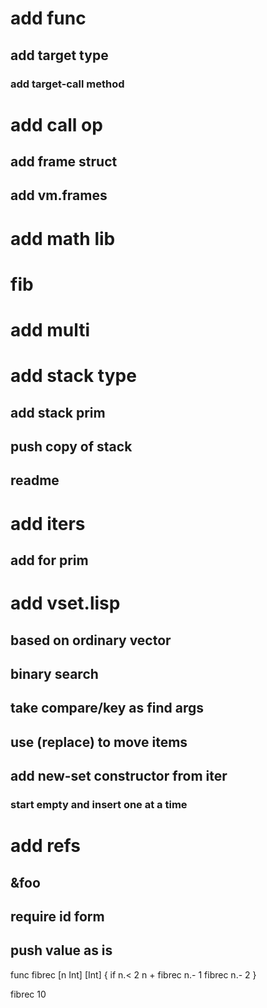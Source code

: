 * add func
** add target type
*** add target-call method
* add call op
** add frame struct
** add vm.frames
* add math lib
* fib
* add multi
* add stack type
** add stack prim
** push copy of stack
** readme
* add iters
** add for prim
* add vset.lisp
** based on ordinary vector
** binary search
** take compare/key as find args
** use (replace) to move items
** add new-set constructor from iter
*** start empty and insert one at a time
* add refs
** &foo
** require id form
** push value as is

func fibrec [n Int] [Int] { 
  if n.< 2 n + fibrec n.- 1 fibrec n.- 2 
}

fibrec 10


